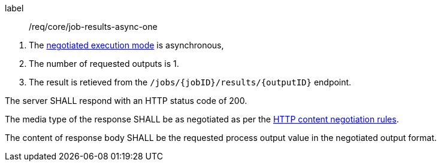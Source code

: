[[req_core_job-results-async-one]]
[requirement]
====
[%metadata]
label:: /req/core/job-results-async-one
[.component,class=conditions]
--
. The <<sc_execution_mode,negotiated execution mode>> is asynchronous,
. The number of requested outputs is 1.
. The result is retieved from the `/jobs/{jobID}/results/{outputID}` endpoint.
--

[.component,class=part]
--
The server SHALL respond with an HTTP status code of 200.
--

[.component,class=part]
--
The media type of the response SHALL be as negotiated as per the https://datatracker.ietf.org/doc/html/rfc2616#section-12[HTTP content negotiation rules].
--

[.component,class=part]
--
The content of response body SHALL be the requested process output value in the negotiated output format.
--
====
